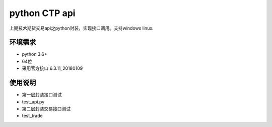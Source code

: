 python CTP api
==============

上期技术期货交易api之python封装，实现接口调用。支持windows linux.

环境需求
--------

-  python 3.6+
-  64位
-  采用官方接口 6.3.11\_20180109

使用说明
--------

-  第一层封装接口测试
-  test\_api.py

-  第二层封装交易接口测试
-  test\_trade
